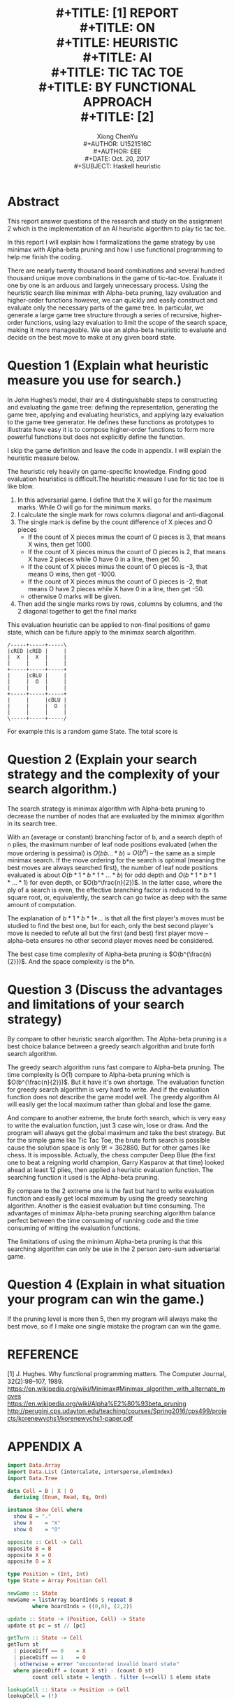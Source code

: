 #+LaTeX_CLASS: article
#+LaTeX_CLASS_OPTIONS: [setspace, doublespace]
#+LaTeX_CLASS_OPTIONS: [a4paper]
#+LaTeX_HEADER: \usepackage{mathptmx}
#+LaTeX_HEADER: \setlength{\parindent}{2em}
#+LaTeX_HEADER: \setlength{\parskip}{1em}

#+TITLE: \includegraphics[width=\textwidth]{img/NTU.png} \\
#+TITLE: [1\baselineskip]
#+TITLE: REPORT \\
#+TITLE: ON \\
#+TITLE: HEURISTIC \\
#+TITLE: AI \\
#+TITLE: TIC TAC TOE \\
#+TITLE: BY FUNCTIONAL APPROACH \\
#+TITLE: [2\baselineskip]
#+LaTeX_CLASS_OPTIONS: [12pt]
#+LaTeX_CLASS_OPTIONS: [titlepage]
#+AUTHOR: Xiong ChenYu \\
#+AUTHOR: U1521516C \\
#+AUTHOR: EEE \\
#+DATE: Oct. 20, 2017 \\
#+SUBJECT: Haskell heuristic
#+TOC: tables
#+TOC: listings

#+BEGIN_EXPORT latex
\newpage
#+END_EXPORT

* Abstract
  This report answer questions of the research and study on the assignment 2
  which is the implementation of an AI heuristic algorithm to play tic tac toe.

  In this report I will explain how I formalizations the game strategy by use minimax
  with Alpha-beta pruning and how I use functional programming to help me finish the
  coding.

  There are nearly twenty thousand board combinations and
  several hundred thousand unique move combinations in the
  game of tic-tac-toe. Evaluate it one by one is an arduous
  and largely unnecessary process. Using the heuristic search like minimax with
  Alpha-beta pruning, lazy evaluation and
  higher-order functions however, we can quickly and easily
  construct and evaluate only the necessary parts of the game
  tree. In particular, we generate a large game tree structure
  through a series of recursive, higher-order functions, using
  lazy evaluation to limit the scope of the search space, making
  it more manageable. We use an alpha-beta heuristic to
  evaluate and decide on the best move to make at any given
  board state.

  #+BEGIN_EXPORT latex
  \newpage
  #+END_EXPORT

* Question 1 (Explain what heuristic measure you use for search.)

In John Hughes’s model, their are 4 distinguishable
steps to constructing and evaluating the game tree: defining
the representation, generating the game tree, applying
and evaluating heuristics, and applying lazy evaluation to
the game tree generator. He defines these functions as prototypes
to illustrate how easy it is to compose higher-order
functions to form more powerful functions but does not explicitly
define the function.

I skip the game definition and leave the code in appendix.  I will explain the heuristic measure below.

   #+CAPTION: heuristics estimate
   #+NAME:   fig:estimate
    #+ATTR_HTML: width="150px"
    #+ATTR_ORG: :width 100
    #+ATTR_LATEX: :width 10cm
   [[./img/color.png]]

  The heuristic rely heavily on game-specific knowledge. Finding good evaluation
heuristics is difficult.The heuristic measure I use for tic tac toe is like blow.

  1. In this adversarial game. I define that the X will go for the maximum
     marks. While O will go for the minimum marks.
  2. I calculate the single mark for rows columns diagonal and anti-diagonal.
  3. The single mark is define by the count difference of X pieces and O pieces
     - If the count of X pieces minus the count of O pieces is 3, that means X wins, then get 1000.
     - If the count of X pieces minus the count of O pieces is 2, that means X
       have 2 pieces while O have 0 in a line, then get 50.
     - If the count of X pieces minus the count of O pieces is -3, that means O wins, then get -1000.
     - If the count of X pieces minus the count of O pieces is -2, that means O
       have 2 pieces while X have 0 in a line, then get -50.
     - otherwise 0 marks will be given.
  4. Then add the single marks rows by rows, columns by columns, and the 2
     diagonal together to get the final marks

  This evaluation heuristic can be applied to non-final positions of game state,
  which can be future apply to the minimax search algorithm.

  #+BEGIN_SRC ditaa :export file :file d.png
/-----+-----+-----\
|cRED |cRED |     |
|  X  |  X  |     |
|     |     |     |
+-----+-----+-----+
|     |cBLU |     |
|     |  O  |     |
|     |     |     |
+-----+-----+-----+
|     |     |cBLU |
|     |     |  O  |
|     |     |     |
\-----+-----+-----/
  #+END_SRC

  #+RESULTS:
  [[file:d.png]]

  For example this is a random game State. The total score is
  \begin{multline}
     Total Score = row1 + row2 + row3 + column1 + column2 + column3 + diagonal +
  anti-diagonal \\
                 = 50 + 0 + 0 + 0 + 0 + 0 + 0 + 0 = 50
  \end{multline}

* Question 2 (Explain your search strategy and the complexity of your search algorithm.)

  The search strategy is minimax algorithm with Alpha-beta pruning to decrease
  the number of nodes that are evaluated by the minimax algorithm in its search
  tree.

  With an (average or constant) branching factor of b, and a search depth of n
  plies, the maximum number of leaf node positions evaluated (when the move
  ordering is pessimal) is $O(bb...*b)$ = $O(b^n)$ – the same as a simple minimax
  search. If the move ordering for the search is optimal (meaning the best moves
  are always searched first), the number of leaf node positions evaluated is
  about $O(b*1*b*1*...*b)$ for odd depth and $O(b*1*b*1*...*1)$ for even depth, or
  $O(b^\frac{n}{2})$. In the latter case, where the ply of a search is even, the
  effective branching factor is reduced to its square root, or, equivalently,
  the search can go twice as deep with the same amount of computation.

  The explanation of $b*1*b*1*$... is that all the first player's moves must be
  studied to find the best one, but for each, only the best second player's move
  is needed to refute all but the first (and best) first player move – alpha–beta
  ensures no other second player moves need be considered.

   #+CAPTION: "Skip" every 2 level
   #+NAME:   fig:pruning
    #+ATTR_HTML: width="150px"
    #+ATTR_ORG: :width 100
    #+ATTR_LATEX: :width 10cm
   [[./img/alpha.png]]

  The best case time complexity of Alpha-beta pruning is $O(b^{\frac{n}{2}})$.
  And the space complexity is the b*n.

* Question 3 (Discuss the advantages and limitations of your search strategy)

  By compare to other heuristic search algorithm. The Alpha-beta pruning is a
  best choice balance between a greedy search algorithm and brute forth search
  algorithm.

  The greedy search algorithm runs fast compare to Alpha-beta pruning. The time
  complexity is O(1) compare to Alpha-beta pruning which is $O(b^{\frac{n}{2}})$. But it
  have it's own shortage. The evaluation function for greedy search algorithm is
  very hard to write. And if the evaluation function does not describe the game
  model well. The greedy algorithm AI will easily get the local maximum rather
  than global and lose the game.

  And compare to another extreme, the brute forth search, which is very easy to
  write the evaluation function, just 3 case win, lose or draw. And the program
  will always get the global maximum and take the best strategy. But for the
  simple game like Tic Tac Toe, the brute forth search is possible cause the
  solution space is only $9! = 362880$. But for other games like chess. It is
  impossible. Actually, the chess computer Deep Blue (the first one to beat a
  reigning world champion, Garry Kasparov at that time) looked ahead at least 12
  plies, then applied a heuristic evaluation function. The searching function it
  used is the Alpha-beta pruning.

  By compare to the 2 extreme one is the fast but hard to write evaluation
  function and easily get local maximum by using the greedy searching algorithm.
  Another is the easiest evaluation but time consuming. The advantages of
  minimax Alpha-beta pruning searching algorithm balance perfect between the
  time consuming of running code and the time consuming of witting the
  evaluation functions.

  The limitations of using the minimum Alpha-beta pruning is that this searching
  algorithm can only be use in the 2 person zero-sum adversarial game.

* Question 4 (Explain in what situation your program can win the game.)
  If the pruning level is more then 5, then my program will always make the best move, so if I make one single mistake the program can win the game.

* REFERENCE
  [1] J. Hughes. Why functional programming matters. The
  Computer Journal, 32(2):98–107, 1989. \\
  https://en.wikipedia.org/wiki/Minimax#Minimax_algorithm_with_alternate_moves \\
  https://en.wikipedia.org/wiki/Alpha%E2%80%93beta_pruning       \\
  http://perugini.cps.udayton.edu/teaching/courses/Spring2016/cps499/projects/korenewychs1/korenewychs1-paper.pdf

* APPENDIX A
#+BEGIN_SRC haskell
import Data.Array
import Data.List (intercalate, intersperse,elemIndex)
import Data.Tree

data Cell = B | X | O
  deriving (Enum, Read, Eq, Ord)

instance Show Cell where
  show B = "."
  show X    = "X"
  show O    = "O"

opposite :: Cell -> Cell
opposite B = B
opposite X = O
opposite O = X

type Position = (Int, Int)
type State = Array Position Cell

newGame :: State
newGame = listArray boardInds $ repeat B
        where boardInds = ((0,0), (2,2))

update :: State -> (Position, Cell) -> State
update st pc = st // [pc]

getTurn :: State -> Cell
getTurn st
  | pieceDiff == 0    = X
  | pieceDiff == 1    = O
  | otherwise = error "encountered invalid board state"
  where pieceDiff = (count X st) - (count O st)
        count cell state = length . filter (==cell) $ elems state

lookupCell :: State -> Position -> Cell
lookupCell = (!)

getRow, getCol :: State -> Int -> [Cell]
getRow s i = [ lookupCell s (i,j) | j <- [0,1,2] ]
getCol s i = [ lookupCell s (j,i) | j <- [0,1,2] ]

getDiag, getAntiDiag :: State -> [Cell]
getDiag s = [ lookupCell s (i,j) | (i,j) <- [(0,0), (1,1), (2,2)] ]
getAntiDiag s = [ lookupCell s (i,j) | (i,j) <- [(2,0), (1,1), (0,2)] ]

win :: Cell -> State -> Bool
win piece state = checkRows || checkCols || checkDiag || checkAntiDiag
  where checkWin piece list = all (==piece) list
        checkRows = any (==True) [checkWin piece $ getRow state i | i <- [0,1,2]]
        checkCols = any (==True) [checkWin piece $ getCol state i | i <- [0,1,2]]
        checkDiag = checkWin piece $ getDiag state
        checkAntiDiag = checkWin piece $ getAntiDiag state

draw :: State -> Bool
draw st = (length . filter (/=B) $ elems st) == 9

moves :: State -> [State]
moves st
  | win X st || win O st = []
  | otherwise = map (\p -> update st (p, getTurn st)) (freePositions st)
  where freePositions st = filter (\p -> st ! p == B) $ indices newGame


pprint :: State -> IO ()
pprint st = putStrLn $ pretty
         where chars = concat $ map show $ elems st
               rows = [0..2] >>= \i -> return $ take 3 (drop (3*i) chars)
               pretty = intercalate "\n" rows


generate :: State -> Tree State
generate = unfoldTree (\s -> (s, moves s))

prune :: Int -> Tree a -> Tree a
prune 0 t = Node (rootLabel t) []
prune n t = Node (rootLabel t) (map (prune (n-1)) (subForest t))

staticVal :: State -> Int
staticVal = marks

marks :: State -> Int
marks state = checkRows + checkCols + checkDiag + checkAntiDiag
  where getMarks list = case (count X list) - (count O list) of
                          3 -> 1000
                          2 -> 5
                          -2 -> -5
                          -3 -> -1000
                          _ -> 0
        checkRows = sum [getMarks $ getRow state i | i <- [0,1,2]]
        checkCols = sum [getMarks $ getCol state i | i <- [0,1,2]]
        checkDiag = getMarks $ getDiag state
        checkAntiDiag = getMarks $ getAntiDiag state
        count cell list = length . filter (==cell) $ list

mapmin :: Ord a => [[a]] -> [a]
mapmin [] = []
mapmin (xs:rest) = (omit n rest)
  where n = minimum xs
        omit n [] = [n]
        omit n (xs:rest) | minleq n xs = omit n rest
                         | otherwise   = omit k rest
                             where k = minimum xs
        minleq _ [] = False
        minleq n (y:ys) | y <= n = True
                        | otherwise = minleq n ys

mapmax :: Ord t => [[t]] -> [t]
mapmax [] = []
mapmax (xs:rest) = (omit n rest)
  where n = maximum xs
        omit n [] = [n]
        omit n (xs:rest) | maxleq n xs = omit n rest
                          | otherwise   = omit k rest
                              where k = maximum xs
        maxleq _ [] = False
        maxleq n (y:ys) | y >= n = True
                        | otherwise = maxleq n ys

abMaxList :: (Ord a) => Tree a -> [a]
abMaxList (Node x []) = [x]
abMaxList (Node x subs) = mapmin . map abMinList $ subs

abMinList :: (Ord a) => Tree a -> [a]
abMinList (Node x []) = [x]
abMinList (Node x subs) = mapmax . map abMaxList $ subs

minIndex :: Ord a => [a] -> Int
minIndex xs = head $ filter ((== minimum xs) . (xs !!)) [0..]

maxIndex :: Ord a => [a] -> Int
maxIndex xs = head $ filter ((== maximum xs) . (xs !!)) [0..]

abmax :: State -> Int
abmax = maximum .
        abMaxList .
        fmap staticVal .
        prune 4 .
        generate

abmin :: State -> Int
abmin = minimum .
           abMinList .
           fmap staticVal .
           prune 4 .
          generate

playX :: State -> State
playX s = moves s !! (maxIndex . fmap abmin $ moves s)

playO :: State -> State
playO s = moves s !! (minIndex . fmap abmax $ moves s)

playAi :: State -> State
playAi s = case getTurn s of
           X -> playX s
           _ -> playO s

playHuman :: State -> Position -> State
playHuman s p = update s (p,(getTurn s))

main :: IO ()
main = putStrLn "Welcome to the Heuristic Tic Tac Toe" >>
       putStrLn "Below show the board, the up left is the root" >>
       putStrLn "Please decide you want to play first or second (X or O)" >>
       fmap (read::String -> Cell) getLine >>= loop newGame

loop:: State -> Cell -> IO()
loop s c
    | c == X =
        if win O s then
            pprint s >>
            putStrLn "Owin"
          else
            if win X s then
                  pprint s >>
                  putStrLn "Xwin"
              else
                if draw s then
                    pprint s >>
                    putStrLn "Draw"
                else
                    pprint s >>
                    putStrLn "Please input as (x,y) such as (0,0) 0<=x<=2, 0<=y<=2" >>
                    fmap (read::String -> Position) getLine >>=
                    \p -> loop  (playHuman s p) (opposite  c)
    | otherwise =
        if win O s then
            pprint s >>
            putStrLn "Owin"
          else
            if win X s then
                  pprint s >>
                  putStrLn "Xwin"
              else
                if draw s then
                    pprint s >>
                    putStrLn "Draw"
                else
                  pprint s >>
                  putStrLn "Now please wait AI to calculate" >>
                  loop (playAi s) (opposite c)
#+END_SRC
